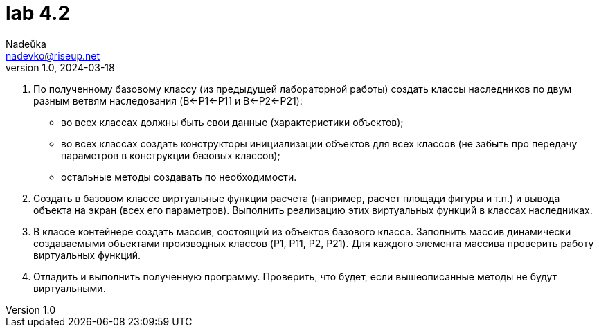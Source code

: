 = lab 4.2
Nadeŭka <nadevko@riseup.net>
v1.0, 2024-03-18

. По полученному базовому классу (из предыдущей лабораторной работы) создать
  классы наследников по двум разным ветвям наследования (B←P1←P11 и B←P2←P21):
** во всех классах должны быть свои данные (характеристики объектов);
** во всех классах создать конструкторы инициализации объектов для всех классов
   (не забыть про передачу параметров в конструкции базовых классов);
**  остальные методы создавать по необходимости.
. Создать в базовом классе виртуальные функции расчета (например, расчет площади
  фигуры и т.п.) и вывода объекта на экран (всех его параметров). Выполнить
  реализацию этих виртуальных функций в классах наследниках.
. В классе контейнере создать массив, состоящий из объектов базового класса.
  Заполнить массив динамически создаваемыми объектами производных классов (P1,
  P11, P2, P21). Для каждого элемента массива проверить работу виртуальных
  функций.
. Отладить и выполнить полученную программу. Проверить, что будет, если
  вышеописанные методы не будут виртуальными.
